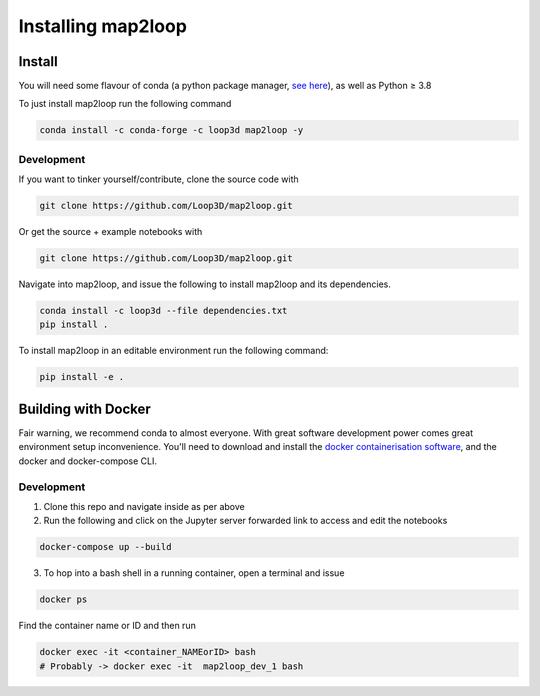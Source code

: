 Installing map2loop
===================

Install
-------------

You will need some flavour of conda (a python package manager, `see here <https://docs.anaconda.com/anaconda/install/index.html>`_), as well as Python ≥ 3.8

To just install map2loop run the following command

.. code-block::

   conda install -c conda-forge -c loop3d map2loop -y



Development
~~~~~~~~~~~~

If you want to tinker yourself/contribute, clone the source code with

.. code-block::

   git clone https://github.com/Loop3D/map2loop.git

Or get the source + example notebooks with

.. code-block::

   git clone https://github.com/Loop3D/map2loop.git


Navigate into map2loop, and issue the following to install map2loop and its dependencies.

.. code-block::

   conda install -c loop3d --file dependencies.txt
   pip install .

To install map2loop in an editable environment run the following command:

.. code-block::

   pip install -e .


Building with Docker
---------------------

Fair warning, we recommend conda to almost everyone. With great software development power comes great environment setup inconvenience. 
You'll need to download and install the `docker containerisation software <https://docs.docker.com/get-docker/>`_, and the docker and docker-compose CLI.

Development
~~~~~~~~~~~~~

1. Clone this repo and navigate inside as per above
2. Run the following and click on the Jupyter server forwarded link to access and edit the notebooks

.. code-block::

   docker-compose up --build
   

3. To hop into a bash shell in a running container, open a terminal and issue

.. code-block::

      docker ps
   

Find the container name or ID and then run

.. code-block::

      docker exec -it <container_NAMEorID> bash
      # Probably -> docker exec -it  map2loop_dev_1 bash